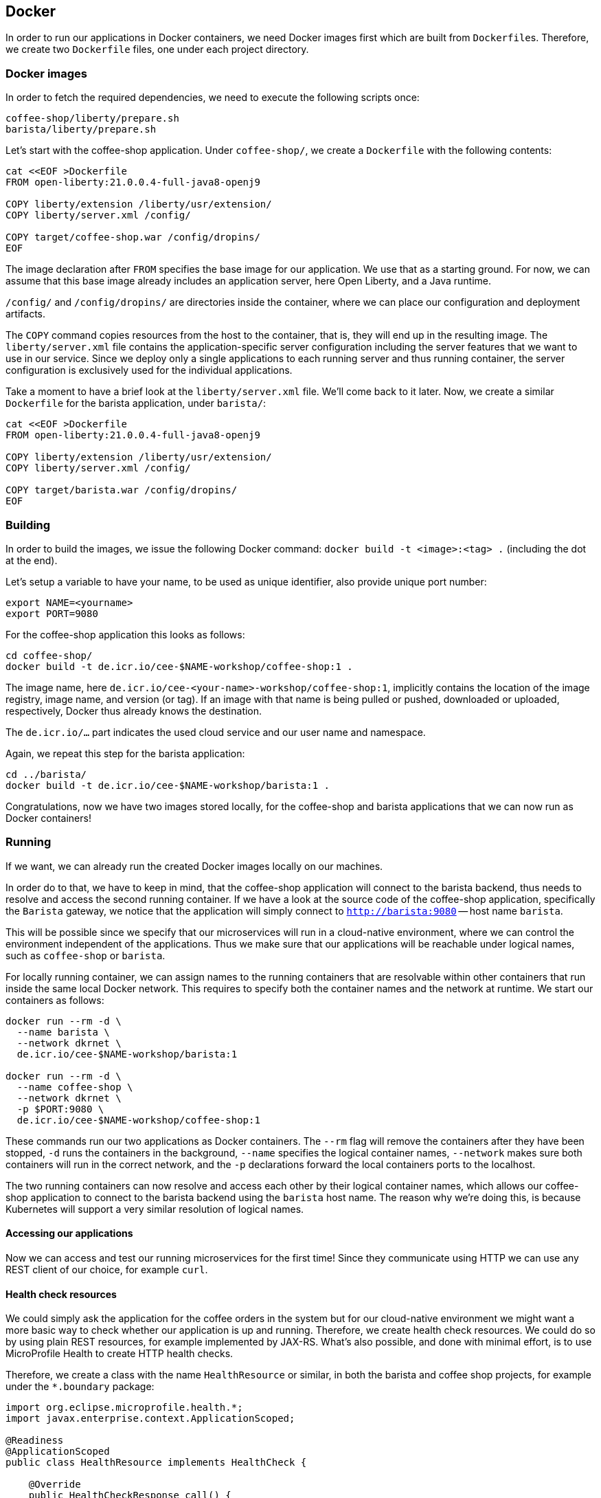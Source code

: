 == Docker

In order to run our applications in Docker containers, we need Docker images first which are built from ``Dockerfile``s.
Therefore, we create two `Dockerfile` files, one under each project directory.


=== Docker images

In order to fetch the required dependencies, we need to execute the following scripts once:

----
coffee-shop/liberty/prepare.sh
barista/liberty/prepare.sh
----

Let's start with the coffee-shop application.
Under `coffee-shop/`, we create a `Dockerfile` with the following contents:

[source,Dockerfile]
----
cat <<EOF >Dockerfile
FROM open-liberty:21.0.0.4-full-java8-openj9

COPY liberty/extension /liberty/usr/extension/
COPY liberty/server.xml /config/

COPY target/coffee-shop.war /config/dropins/
EOF
----

The image declaration after `FROM` specifies the base image for our application.
We use that as a starting ground.
For now, we can assume that this base image already includes an application server, here Open Liberty, and a Java runtime.

`/config/` and `/config/dropins/` are directories inside the container, where we can place our configuration and deployment artifacts.

The `COPY` command copies resources from the host to the container, that is, they will end up in the resulting image.
The `liberty/server.xml` file contains the application-specific server configuration including the server features that we want to use in our service.
Since we deploy only a single applications to each running server and thus running container, the server configuration is exclusively used for the individual applications.

Take a moment to have a brief look at the `liberty/server.xml` file.
We'll come back to it later.
Now, we create a similar `Dockerfile` for the barista application, under `barista/`:

[source,Dockerfile]
----
cat <<EOF >Dockerfile
FROM open-liberty:21.0.0.4-full-java8-openj9

COPY liberty/extension /liberty/usr/extension/
COPY liberty/server.xml /config/

COPY target/barista.war /config/dropins/
EOF
----


=== Building

In order to build the images, we issue the following Docker command: `docker build -t <image>:<tag> .` (including the dot at the end).

Let's setup a variable to have your name, to be used as unique identifier, also provide unique port number:
----
export NAME=<yourname>
export PORT=9080
----

For the coffee-shop application this looks as follows:

----
cd coffee-shop/
docker build -t de.icr.io/cee-$NAME-workshop/coffee-shop:1 .
----

The image name, here `de.icr.io/cee-<your-name>-workshop/coffee-shop:1`, implicitly contains the location of the image registry, image name, and version (or tag).
If an image with that name is being pulled or pushed, downloaded or uploaded, respectively, Docker thus already knows the destination.

The `de.icr.io/...` part indicates the used cloud service and our user name and namespace.

Again, we repeat this step for the barista application:

----
cd ../barista/
docker build -t de.icr.io/cee-$NAME-workshop/barista:1 .
----

Congratulations, now we have two images stored locally, for the coffee-shop and barista applications that we can now run as Docker containers!


=== Running

If we want, we can already run the created Docker images locally on our machines.

In order do to that, we have to keep in mind, that the coffee-shop application will connect to the barista backend, thus needs to resolve and access the second running container.
If we have a look at the source code of the coffee-shop application, specifically the `Barista` gateway, we notice that the application will simply connect to `http://barista:9080` -- host name `barista`.

This will be possible since we specify that our microservices will run in a cloud-native environment, where we can control the environment independent of the applications.
Thus we make sure that our applications will be reachable under logical names, such as `coffee-shop` or `barista`.

For locally running container, we can assign names to the running containers that are resolvable within other containers that run inside the same local Docker network.
This requires to specify both the container names and the network at runtime.
We start our containers as follows:

----
docker run --rm -d \
  --name barista \
  --network dkrnet \
  de.icr.io/cee-$NAME-workshop/barista:1

docker run --rm -d \
  --name coffee-shop \
  --network dkrnet \
  -p $PORT:9080 \
  de.icr.io/cee-$NAME-workshop/coffee-shop:1
----

These commands run our two applications as Docker containers.
The `--rm` flag will remove the containers after they have been stopped, `-d` runs the containers in the background, `--name` specifies the logical container names, `--network` makes sure both containers will run in the correct network, and the `-p` declarations forward the local containers ports to the localhost.

The two running containers can now resolve and access each other by their logical container names, which allows our coffee-shop application to connect to the barista backend using the `barista` host name.
The reason why we're doing this, is because Kubernetes will support a very similar resolution of logical names.


==== Accessing our applications

Now we can access and test our running microservices for the first time!
Since they communicate using HTTP we can use any REST client of our choice, for example `curl`.


==== Health check resources

We could simply ask the application for the coffee orders in the system but for our cloud-native environment we might want a more basic way to check whether our application is up and running.
Therefore, we create health check resources.
We could do so by using plain REST resources, for example implemented by JAX-RS.
What's also possible, and done with minimal effort, is to use MicroProfile Health to create HTTP health checks.

Therefore, we create a class with the name `HealthResource` or similar, in both the barista and coffee shop projects, for example under the `*.boundary` package:

[source,java]
----
import org.eclipse.microprofile.health.*;
import javax.enterprise.context.ApplicationScoped;

@Readiness
@ApplicationScoped
public class HealthResource implements HealthCheck {

    @Override
    public HealthCheckResponse call() {
        return HealthCheckResponse.named("barista").withData("barista", "ok").up().build();
    }
}
----

This shows the example for the barista application.
For our coffee shop example please adjust the strings accordingly.

That's it!
However, if we want these changes to be included in our running containers, we need to re-build the Java applications and the Docker images again, of course.

After the applications have been started, we should be able to access the coffee shop via the local port `9080` and the default MicroProfile health resource:

----
curl localhost:$PORT/health -i
----

This accesses the health check resource and will hopefully give you a successful HTTP response.
The `-i` flag causes the HTTP response headers to be printed.


==== Ordering coffee

Now, we can finally ask for the coffee orders:

----
curl localhost:$PORT/coffee-shop/resources/orders
----

This will give us the coffee orders that are in the system returned as JSON.
No orders have been created, thus the array is empty.

Let's change this and create a coffee order!

If we have a look at the JAX-RS resource in the coffee-shop application, we can see that to create a new coffee order, we have to POST a JSON object containing the coffee _type_.
Using `curl` this looks as follows:

----
curl localhost:$PORT/coffee-shop/resources/orders -i -XPOST \
  -H 'Content-Type: application/json' \
  -d '{"type":"Espresso"}'
----

`-XPOST` specifies the `POST` HTTP method, `-H` the HTTP header, so the service knows that we're sending the JSON content type, and `-d` specifies the data that we send as HTTP request body.
Sending this command hopefully yields us a successful `201 Created` response, the information that our coffee order is in the system.

We can double-check this by querying the resource for all coffee orders again, similar to before, which now should respond with a JSON array that contains our order.

If that's the case, congratulations!
You've just built, run, and manually tested cloud-native microservices running in Docker containers.


=== Pushing

In order to make our Docker images not just locally accessible, we will push them to a container registry in the cloud.
Then we can later pull them from any environment, like a managed Kubernetes cluster.

We push our Docker images with the following commands:

----
docker push de.icr.io/cee-$NAME-workshop/coffee-shop:1
docker push de.icr.io/cee-$NAME-workshop/barista:1
----

You will notice, that the second `push` commands runs much faster and outputs that almost all layers already exist in the remote repository.
This thanks to the copy-on-write file system which Docker uses internally and save us developers an enormous amount of time and bandwidth.
The same is true for re-building images.
Docker recognizes which commands of the Docker build need to be re-executed, and only performs these and the following.

This is the reason why especially for cloud-native applications it makes sense to craft thin deployment artifacts.
The WAR files that comprise our applications only contain the business logic that is part of our application, no implementation details.
The base image, i.e. the application server or its configuration doesn't change that frequently, therefore we're mostly shipping our (small) application only.

Now, that our microservices are running as Docker containers already, let's see how we bring Kubernetes into the game in the link:03-kubernetes.adoc[next section].
